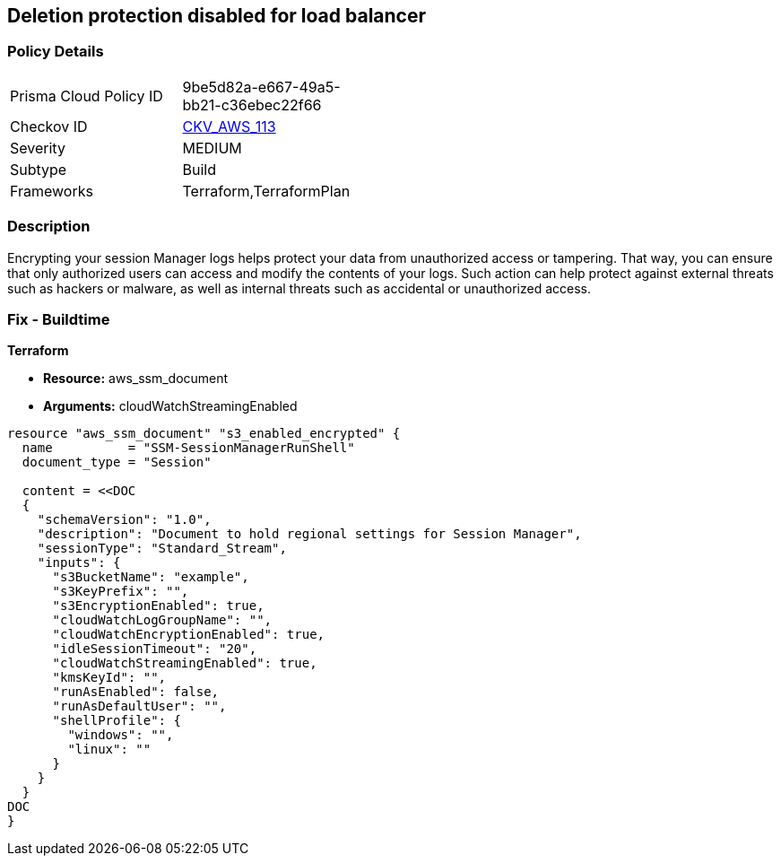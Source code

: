 == Deletion protection disabled for load balancer


=== Policy Details 

[width=45%]
[cols="1,1"]
|=== 
|Prisma Cloud Policy ID 
| 9be5d82a-e667-49a5-bb21-c36ebec22f66

|Checkov ID 
| https://github.com/bridgecrewio/checkov/tree/master/checkov/terraform/checks/resource/aws/SSMSessionManagerDocumentLogging.py[CKV_AWS_113]

|Severity
|MEDIUM

|Subtype
|Build

|Frameworks
|Terraform,TerraformPlan

|=== 



=== Description 


Encrypting your session Manager logs helps protect your data from unauthorized access or tampering.
That way, you can ensure that only authorized users can access and modify the contents of your logs.
Such action can help protect against external threats such as hackers or malware, as well as internal threats such as accidental or unauthorized access.

=== Fix - Buildtime


*Terraform* 


* *Resource:* aws_ssm_document
* *Arguments:* cloudWatchStreamingEnabled


[source,go]
----
resource "aws_ssm_document" "s3_enabled_encrypted" {
  name          = "SSM-SessionManagerRunShell"
  document_type = "Session"

  content = <<DOC
  {
    "schemaVersion": "1.0",
    "description": "Document to hold regional settings for Session Manager",
    "sessionType": "Standard_Stream",
    "inputs": {
      "s3BucketName": "example",
      "s3KeyPrefix": "",
      "s3EncryptionEnabled": true,
      "cloudWatchLogGroupName": "",
      "cloudWatchEncryptionEnabled": true,
      "idleSessionTimeout": "20",
      "cloudWatchStreamingEnabled": true,
      "kmsKeyId": "",
      "runAsEnabled": false,
      "runAsDefaultUser": "",
      "shellProfile": {
        "windows": "",
        "linux": ""
      }
    }
  }
DOC
}
----
